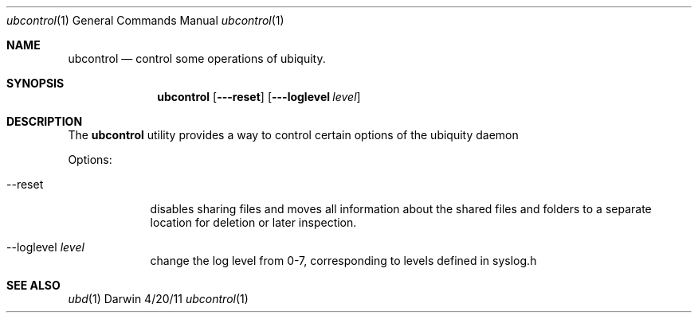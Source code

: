 .\"Modified from man(1) of FreeBSD, the NetBSD mdoc.template, and mdoc.samples.
.Dd 4/20/11               \" DATE 
.Dt ubcontrol 1       
.Os Darwin
.Sh NAME                 \" Section Header - required - don't modify 
.Nm ubcontrol
.Nd control some operations of ubiquity.
.Sh SYNOPSIS             \" Section Header - required - don't modify
.Nm
.Op Fl --reset     
.Op Fl --loglevel Ar level  
.Sh DESCRIPTION          \" Section Header - required - don't modify
The
.Nm
utility provides a way to control certain options of the ubiquity daemon
.Pp                     
Options:
.Bl -tag -width -indent   
.It --reset 
disables sharing files and moves all information about the shared files 
and folders to a separate location for deletion or later inspection.
.It --loglevel Ar level
change the log level from 0-7, corresponding to levels defined in syslog.h
.El                     
.Pp
.Sh SEE ALSO 
.Xr ubd 1
